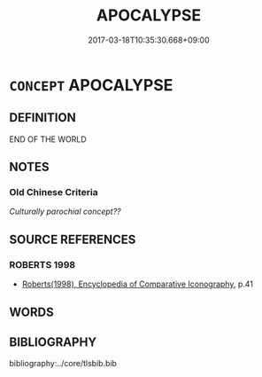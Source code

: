 # -*- mode: mandoku-tls-view -*-
#+TITLE: APOCALYPSE
#+DATE: 2017-03-18T10:35:30.668+09:00        
#+STARTUP: content
* =CONCEPT= APOCALYPSE
:PROPERTIES:
:CUSTOM_ID: uuid-bb904366-1aec-4a9c-9a3e-319f7baf130e
:END:
** DEFINITION

END OF THE WORLD

** NOTES

*** Old Chinese Criteria
[[Culturally parochial concept??]]

** SOURCE REFERENCES
*** ROBERTS 1998
 - [[cite:ROBERTS-1998][Roberts(1998), Encyclopedia of Comparative Iconography]], p.41

** WORDS
   :PROPERTIES:
   :VISIBILITY: children
   :END:
** BIBLIOGRAPHY
bibliography:../core/tlsbib.bib
